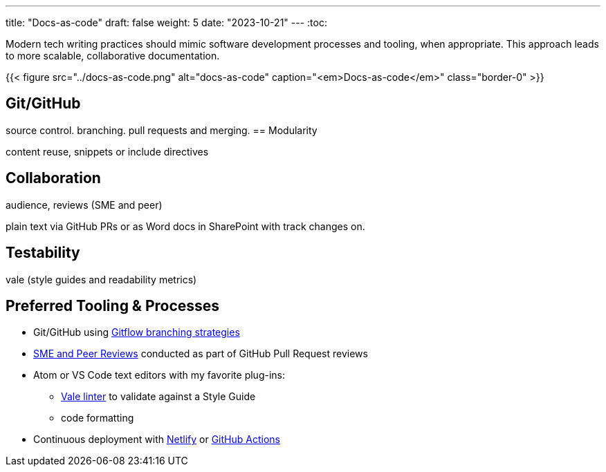---
title: "Docs-as-code"
draft: false
weight: 5
date: "2023-10-21"
---
:toc:

Modern tech writing practices should mimic software development processes and tooling, when appropriate. This approach leads to more scalable, collaborative documentation.

{{< figure src="../docs-as-code.png" alt="docs-as-code" caption="<em>Docs-as-code</em>" class="border-0" >}}

== Git/GitHub

source control. branching. pull requests and merging. 
== Modularity

content reuse, snippets or include directives

== Collaboration

audience, reviews (SME and peer)

plain text via GitHub PRs or as Word docs in SharePoint with track changes on.

== Testability

vale (style guides and readability metrics)

== Preferred Tooling & Processes

* Git/GitHub using link:https://www.atlassian.com/git/tutorials/comparing-workflows/gitflow-workflow[Gitflow branching strategies,window=_blank]
* link:../reviews[SME and Peer Reviews] conducted as part of GitHub Pull Request reviews
* Atom or VS Code text editors with my favorite plug-ins:
** link:https://docs.errata.ai/[Vale linter,window=_blank] to validate against a Style Guide
** code formatting
* Continuous deployment with link:https://www.netlify.com/[Netlify,window=_blank] or link:https://docs.github.com/en/actions/deployment/about-deployments/about-continuous-deployment[GitHub Actions,window=_blank]
